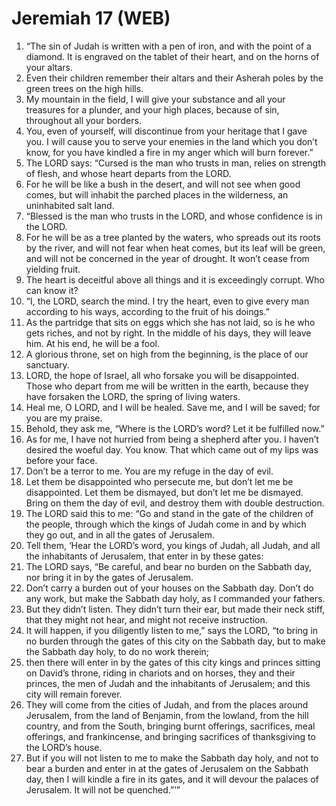 * Jeremiah 17 (WEB)
:PROPERTIES:
:ID: WEB/24-JER17
:END:

1. “The sin of Judah is written with a pen of iron, and with the point of a diamond. It is engraved on the tablet of their heart, and on the horns of your altars.
2. Even their children remember their altars and their Asherah poles by the green trees on the high hills.
3. My mountain in the field, I will give your substance and all your treasures for a plunder, and your high places, because of sin, throughout all your borders.
4. You, even of yourself, will discontinue from your heritage that I gave you. I will cause you to serve your enemies in the land which you don’t know, for you have kindled a fire in my anger which will burn forever.”
5. The LORD says: “Cursed is the man who trusts in man, relies on strength of flesh, and whose heart departs from the LORD.
6. For he will be like a bush in the desert, and will not see when good comes, but will inhabit the parched places in the wilderness, an uninhabited salt land.
7. “Blessed is the man who trusts in the LORD, and whose confidence is in the LORD.
8. For he will be as a tree planted by the waters, who spreads out its roots by the river, and will not fear when heat comes, but its leaf will be green, and will not be concerned in the year of drought. It won’t cease from yielding fruit.
9. The heart is deceitful above all things and it is exceedingly corrupt. Who can know it?
10. “I, the LORD, search the mind. I try the heart, even to give every man according to his ways, according to the fruit of his doings.”
11. As the partridge that sits on eggs which she has not laid, so is he who gets riches, and not by right. In the middle of his days, they will leave him. At his end, he will be a fool.
12. A glorious throne, set on high from the beginning, is the place of our sanctuary.
13. LORD, the hope of Israel, all who forsake you will be disappointed. Those who depart from me will be written in the earth, because they have forsaken the LORD, the spring of living waters.
14. Heal me, O LORD, and I will be healed. Save me, and I will be saved; for you are my praise.
15. Behold, they ask me, “Where is the LORD’s word? Let it be fulfilled now.”
16. As for me, I have not hurried from being a shepherd after you. I haven’t desired the woeful day. You know. That which came out of my lips was before your face.
17. Don’t be a terror to me. You are my refuge in the day of evil.
18. Let them be disappointed who persecute me, but don’t let me be disappointed. Let them be dismayed, but don’t let me be dismayed. Bring on them the day of evil, and destroy them with double destruction.
19. The LORD said this to me: “Go and stand in the gate of the children of the people, through which the kings of Judah come in and by which they go out, and in all the gates of Jerusalem.
20. Tell them, ‘Hear the LORD’s word, you kings of Judah, all Judah, and all the inhabitants of Jerusalem, that enter in by these gates:
21. The LORD says, “Be careful, and bear no burden on the Sabbath day, nor bring it in by the gates of Jerusalem.
22. Don’t carry a burden out of your houses on the Sabbath day. Don’t do any work, but make the Sabbath day holy, as I commanded your fathers.
23. But they didn’t listen. They didn’t turn their ear, but made their neck stiff, that they might not hear, and might not receive instruction.
24. It will happen, if you diligently listen to me,” says the LORD, “to bring in no burden through the gates of this city on the Sabbath day, but to make the Sabbath day holy, to do no work therein;
25. then there will enter in by the gates of this city kings and princes sitting on David’s throne, riding in chariots and on horses, they and their princes, the men of Judah and the inhabitants of Jerusalem; and this city will remain forever.
26. They will come from the cities of Judah, and from the places around Jerusalem, from the land of Benjamin, from the lowland, from the hill country, and from the South, bringing burnt offerings, sacrifices, meal offerings, and frankincense, and bringing sacrifices of thanksgiving to the LORD’s house.
27. But if you will not listen to me to make the Sabbath day holy, and not to bear a burden and enter in at the gates of Jerusalem on the Sabbath day, then I will kindle a fire in its gates, and it will devour the palaces of Jerusalem. It will not be quenched.”’”
